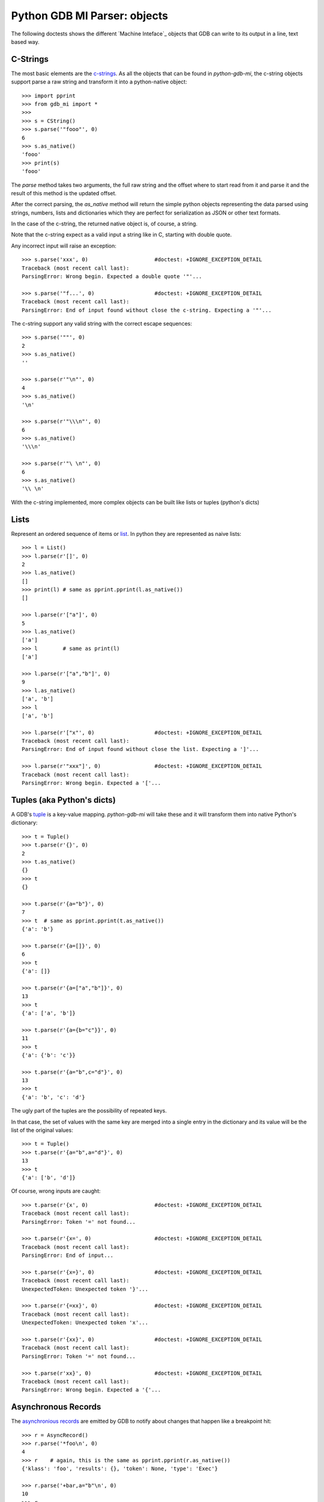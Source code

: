 Python GDB MI Parser: objects
=============================

The following doctests shows the different `Machine Inteface`_ objects that
GDB can write to its output in a line, text based way.

C-Strings
---------

The most basic elements are the `c-strings`_. As all the objects that can be found in
`python-gdb-mi`, the c-string objects support parse a raw string and transform it
into a python-native object::
 
   >>> import pprint
   >>> from gdb_mi import *
   >>> 
   >>> s = CString()
   >>> s.parse('"fooo"', 0)
   6
   >>> s.as_native()
   'fooo'
   >>> print(s)
   'fooo'

The `parse` method takes two arguments, the full raw string and the offset where
to start read from it and parse it and the result of this method is the updated 
offset.

After the correct parsing, the `as_native` method will return the simple python 
objects representing the data parsed using strings, numbers, lists and 
dictionaries which they are perfect for serialization as JSON or other text formats.

In the case of the c-string, the returned native object is, of course, a string.

Note that the c-string expect as a valid input a string like in C, starting with double
quote.

Any incorrect input will raise an exception::
   
   >>> s.parse('xxx', 0)                     #doctest: +IGNORE_EXCEPTION_DETAIL
   Traceback (most recent call last):
   ParsingError: Wrong begin. Expected a double quote '"'...
   
   >>> s.parse('"f...', 0)                   #doctest: +IGNORE_EXCEPTION_DETAIL
   Traceback (most recent call last):
   ParsingError: End of input found without close the c-string. Expecting a '"'...

The c-string support any valid string with the correct escape sequences::
   
   >>> s.parse('""', 0)
   2
   >>> s.as_native()
   ''

   >>> s.parse(r'"\n"', 0)
   4
   >>> s.as_native()
   '\n'

   >>> s.parse(r'"\\\n"', 0)
   6
   >>> s.as_native()
   '\\\n'

   >>> s.parse(r'"\ \n"', 0)
   6
   >>> s.as_native()
   '\\ \n'

With the c-string implemented, more complex objects can be built like lists or 
tuples (python's dicts)

Lists
-----

Represent an ordered sequence of items or `list`_. In python they are represented as
naive lists::

   >>> l = List()
   >>> l.parse(r'[]', 0)
   2
   >>> l.as_native()
   []
   >>> print(l) # same as pprint.pprint(l.as_native())
   []

   >>> l.parse(r'["a"]', 0)
   5
   >>> l.as_native()
   ['a']
   >>> l        # same as print(l)
   ['a']

   >>> l.parse(r'["a","b"]', 0)
   9
   >>> l.as_native()
   ['a', 'b']
   >>> l
   ['a', 'b']
   
   >>> l.parse(r'["x"', 0)                   #doctest: +IGNORE_EXCEPTION_DETAIL
   Traceback (most recent call last):
   ParsingError: End of input found without close the list. Expecting a ']'...

   >>> l.parse(r'"xxx"]', 0)                 #doctest: +IGNORE_EXCEPTION_DETAIL
   Traceback (most recent call last):
   ParsingError: Wrong begin. Expected a '['...

Tuples (aka Python's dicts)
---------------------------

A GDB's `tuple`_ is a key-value mapping. `python-gdb-mi` will take these
and it will transform them into native Python's dictionary::
   
   >>> t = Tuple()
   >>> t.parse(r'{}', 0)
   2
   >>> t.as_native()
   {}
   >>> t
   {}

   >>> t.parse(r'{a="b"}', 0)
   7
   >>> t  # same as pprint.pprint(t.as_native())
   {'a': 'b'}

   >>> t.parse(r'{a=[]}', 0)
   6
   >>> t
   {'a': []}

   >>> t.parse(r'{a=["a","b"]}', 0)
   13
   >>> t
   {'a': ['a', 'b']}

   >>> t.parse(r'{a={b="c"}}', 0)
   11
   >>> t
   {'a': {'b': 'c'}}

   >>> t.parse(r'{a="b",c="d"}', 0)
   13
   >>> t
   {'a': 'b', 'c': 'd'}


The ugly part of the tuples are the possibility of repeated keys.

In that case, the set of values with the same key are merged into a single entry
in the dictionary and its value will be the list of the original values::

   >>> t = Tuple()
   >>> t.parse(r'{a="b",a="d"}', 0)
   13
   >>> t
   {'a': ['b', 'd']}

Of course, wrong inputs are caught::

   >>> t.parse(r'{x', 0)                     #doctest: +IGNORE_EXCEPTION_DETAIL
   Traceback (most recent call last):
   ParsingError: Token '=' not found...

   >>> t.parse(r'{x=', 0)                    #doctest: +IGNORE_EXCEPTION_DETAIL
   Traceback (most recent call last):
   ParsingError: End of input...

   >>> t.parse(r'{x=}', 0)                   #doctest: +IGNORE_EXCEPTION_DETAIL
   Traceback (most recent call last):
   UnexpectedToken: Unexpected token '}'...

   >>> t.parse(r'{=xx}', 0)                  #doctest: +IGNORE_EXCEPTION_DETAIL
   Traceback (most recent call last):
   UnexpectedToken: Unexpected token 'x'...

   >>> t.parse(r'{xx}', 0)                   #doctest: +IGNORE_EXCEPTION_DETAIL
   Traceback (most recent call last):
   ParsingError: Token '=' not found...

   >>> t.parse(r'xx}', 0)                    #doctest: +IGNORE_EXCEPTION_DETAIL
   Traceback (most recent call last):
   ParsingError: Wrong begin. Expected a '{'...


Asynchronous Records
--------------------

The `asynchronious records`_ are emitted by GDB to notify about changes that
happen like a breakpoint hit::

   >>> r = AsyncRecord()
   >>> r.parse('*foo\n', 0)
   4
   >>> r    # again, this is the same as pprint.pprint(r.as_native())
   {'klass': 'foo', 'results': {}, 'token': None, 'type': 'Exec'}

   >>> r.parse('+bar,a="b"\n', 0)
   10
   >>> r
   {'klass': 'bar', 'results': {'a': 'b'}, 'token': None, 'type': 'Status'}

   >>> r.parse('=baz,a=[],b={c="d"}\n', 0)
   19
   >>> r                                     #doctest: +NORMALIZE_WHITESPACE
   {'klass': 'baz', 
    'results': {'a': [], 'b': {'c': 'd'}}, 
    'token': None, 
    'type': 'Notify'}
   
Result Records (Sync)
---------------------

Synchronous `result records`_ of a GDB command::

   >>> r = ResultRecord()
   >>> r.parse('^bar,a="b"\n', 0)
   10
   >>> r
   {'klass': 'bar', 'results': {'a': 'b'}, 'token': None, 'type': 'Sync'}

Stream Records
--------------

The other top level construction are the Stream. These are unstructured c-strings
named `stream records`_::

::
   >>> s = StreamRecord()
   >>> s.parse('~"foo"\n', 0)
   6
   >>> s
   {'stream': 'foo', 'type': 'Console'}

   >>> s.parse('@"bar"\n', 0)
   6
   >>> s
   {'stream': 'bar', 'type': 'Target'}

   >>> s.parse('&"baz"\n', 0)
   6
   >>> s # again, this is a shortcut for pprint.pprint(s.as_native())
   {'stream': 'baz', 'type': 'Log'}

Output
------

Finally, the messages returned by GDB are a sequence (may be empty) of asynchronous 
messages and streams, followed by an optional result record. Then, the special token
'(gdb)' should be found, followed by a newline.

Instead of delivery these sequence of messages in one shot, the `Output` parser 
will deliver each asynchronous message / stream / result separately.

Call `parse_line` to parse a full GDB MI message to retrieve the parsed object::

   >>> o = Output()
   
   >>> text = '(gdb) \n'  #the extra space is not specified in GDB's docs but it's necessary
   >>> o.parse_line(text)
   '(gdb)'

   >>> text = '~"foo"\n'
   >>> stream = o.parse_line(text)
   >>> print(stream)
   {'stream': 'foo', 'type': 'Console'}

Call `parse` to feed the parser with a partial GDB MI message. If enough data is given,
it will return the parsed object like parse_line. If not, it will return None::

   >>> text = '~"bar"\n'
   >>> o.parse(text[:3])  # incomplete, return None

   >>> stream = o.parse(text[3:])  # feed the rest of the message, return the parsed object
   >>> print(stream)
   {'stream': 'bar', 'type': 'Console'}


As an example, this is the message when a execution is stopped::

   >>> o = Output()

   >>> text = '*stopped,reason="breakpoint-hit",disp="keep",bkptno="1",thread-id="0",frame={addr="0x08048564",func="main",args=[{name="argc",value="1"},{name="argv",value="0xbfc4d4d4"}],file="myprog.c",fullname="/home/nickrob/myprog.c",line="68"}\n'
   >>> record = o.parse_line(text)
   >>> record.klass, record.type
   ('stopped', 'Exec')
   >>> len(record.results)
   5
   >>> record.results['reason'], record.results['disp'], record.results['bkptno'], record.results['thread-id']
   ('breakpoint-hit', 'keep', '1', '0')
   >>> print(record)                         #doctest: +NORMALIZE_WHITESPACE
   {'klass': 'stopped',
   'results': {'bkptno': '1',
               'disp': 'keep',
               'frame': {'addr': '0x08048564',
                         'args': [{'name': 'argc', 'value': '1'},
                                  {'name': 'argv', 'value': '0xbfc4d4d4'}],
                         'file': 'myprog.c',
                         'fullname': '/home/nickrob/myprog.c',
                         'func': 'main',
                         'line': '68'},
               'reason': 'breakpoint-hit',
               'thread-id': '0'},
   'token': None,
   'type': 'Exec'}

   >>> frame = record.results['frame']
   >>> frame['addr'], frame['func'], frame['file'], frame['fullname'], frame['line']
   ('0x08048564', 'main', 'myprog.c', '/home/nickrob/myprog.c', '68')

   >>> main_args = frame['args']
   >>> main_args[0]['name'], main_args[0]['value']
   ('argc', '1')
   >>> main_args[1]['name'], main_args[1]['value']
   ('argv', '0xbfc4d4d4')



.. _Machine Interface: https://sourceware.org/gdb/onlinedocs/gdb/GDB_002fMI.html
.. _c-strings: https://sourceware.org/gdb/onlinedocs/gdb/GDB_002fMI-Input-Syntax.html#GDB_002fMI-Input-Syntax
.. _list: https://sourceware.org/gdb/onlinedocs/gdb/GDB_002fMI-Output-Syntax.html#GDB_002fMI-Output-Syntax
.. _tuple: https://sourceware.org/gdb/onlinedocs/gdb/GDB_002fMI-Output-Syntax.html#GDB_002fMI-Output-Syntax
.. _stream records: https://sourceware.org/gdb/onlinedocs/gdb/GDB_002fMI-Stream-Records.html#GDB_002fMI-Stream-Records
.. _result records: https://sourceware.org/gdb/onlinedocs/gdb/GDB_002fMI-Result-Records.html#GDB_002fMI-Result-Records
.. _asynchronious records: https://sourceware.org/gdb/onlinedocs/gdb/GDB_002fMI-Async-Records.html#GDB_002fMI-Async-Records

